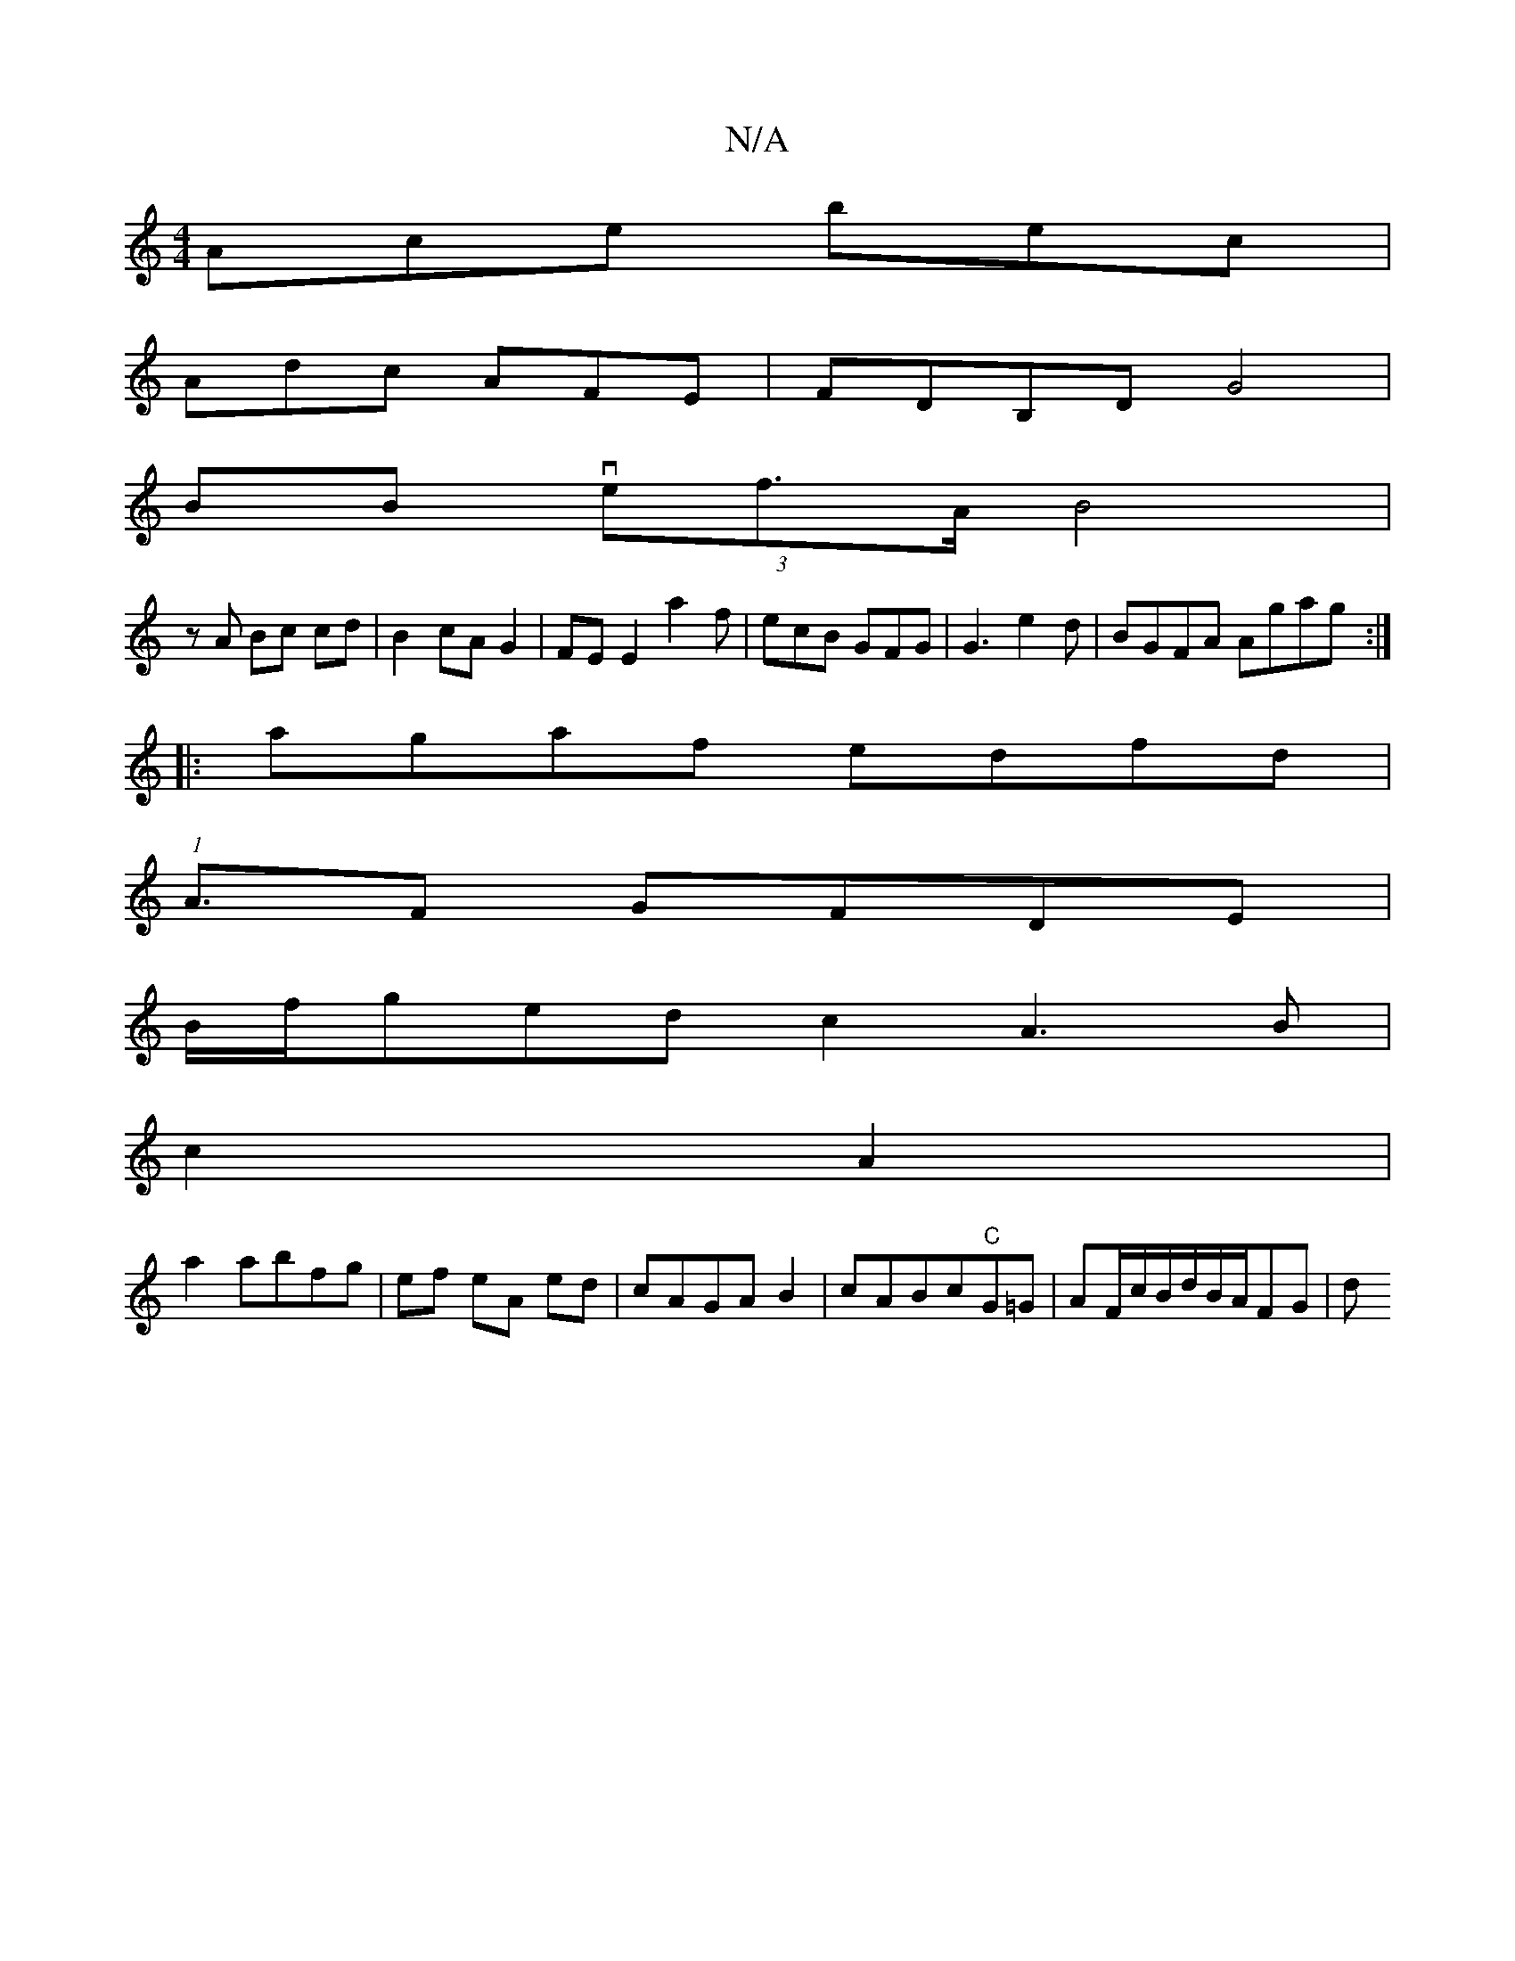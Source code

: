 X:1
T:N/A
M:4/4
R:N/A
K:Cmajor
Ace bec|
Adc AFE|FDB,D G4|
BB (3vef>A B4|
zA Bc cd|B2 cA G2| FEE2a2f|ecB GFG|G3e2d|BGFA Agag:|
|:agaf edfd|
(1 A3/2F GFDE|
B/f/gedc2A3B|
c2 A2 |
a2 abfg | ef eA ed|cAGAB2|cABc"C"G=G|AF/c/B/d/B/A/FG |d